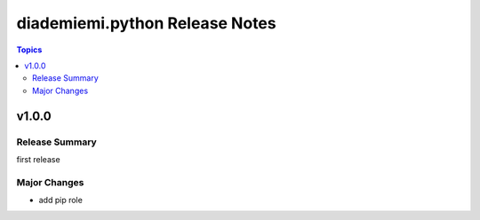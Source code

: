 ===============================
diademiemi.python Release Notes
===============================

.. contents:: Topics


v1.0.0
======

Release Summary
---------------

first release

Major Changes
-------------

- add pip role
